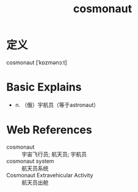 #+title: cosmonaut
#+roam_tags:英语单词

* 定义
  
cosmonaut [ˈkɒzmənɔːt]

* Basic Explains
- n. （俄）宇航员（等于astronaut）

* Web References
- cosmonaut :: 宇宙飞行员; 航天员; 宇航员
- cosmonaut system :: 航天员系统
- Cosmonaut Extravehicular Activity :: 航天员出舱
